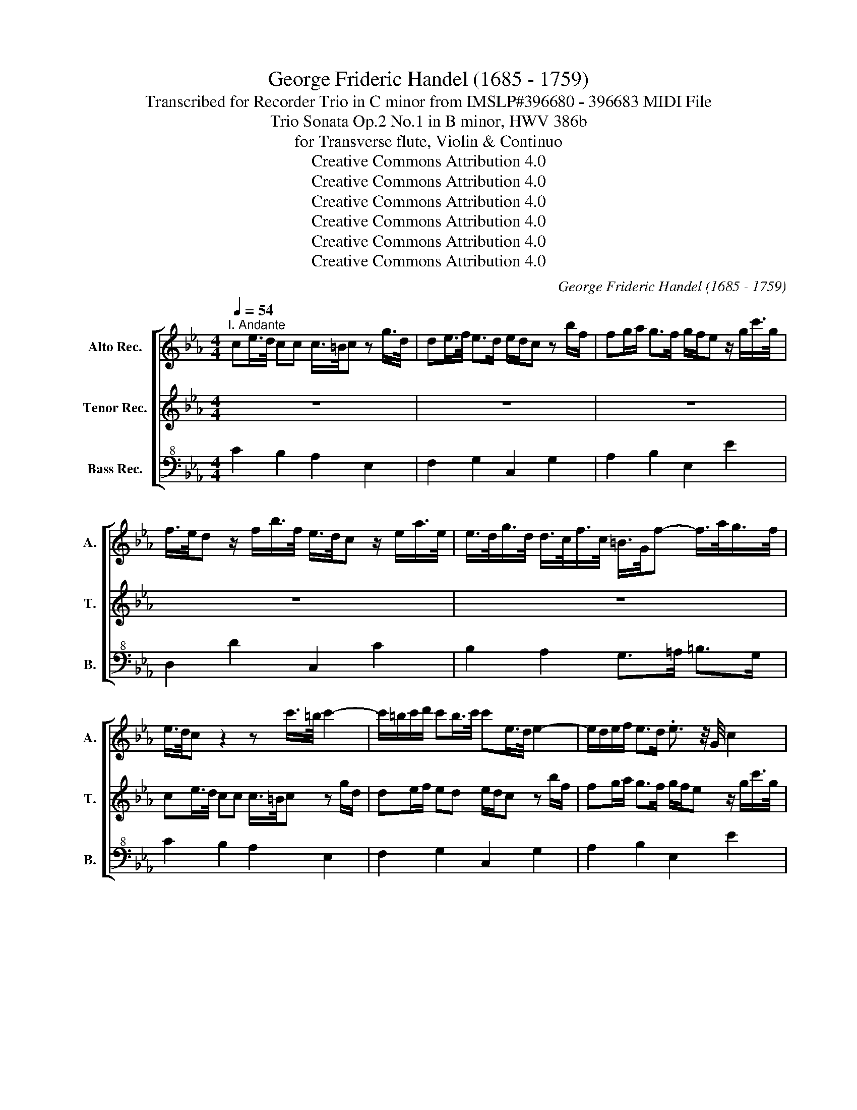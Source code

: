 X:1
T:George Frideric Handel (1685 - 1759)
T:Transcribed for Recorder Trio in C minor from IMSLP#396680 - 396683 MIDI File
T:Trio Sonata Op.2 No.1 in B minor, HWV 386b
T:for Transverse flute, Violin & Continuo
T:Creative Commons Attribution 4.0 
T:Creative Commons Attribution 4.0 
T:Creative Commons Attribution 4.0 
T:Creative Commons Attribution 4.0 
T:Creative Commons Attribution 4.0 
T:Creative Commons Attribution 4.0 
C:George Frideric Handel (1685 - 1759)
Z:Creative Commons Attribution 4.0
%%score [ 1 2 3 ]
L:1/8
Q:1/4=54
M:4/4
K:Eb
V:1 treble nm="Alto Rec." snm="A."
V:2 treble nm="Tenor Rec." snm="T."
V:3 bass+8 nm="Bass Rec." snm="B."
V:1
"^I. Andante" ce/>d/ cc c/>=B/c z g/>d/ | de/>f/ e>d e/d/c z b/f/ | fg/a/ g>f g/f/e z/ g/c'/>g/ | %3
 f/>e/d z/ f/b/>f/ e/>d/c z/ e/a/>e/ | e/>d/g/>d/ d/>c/f/>c/ =B/>G/f- f/>a/g/>f/ | %5
 e/>d/c z2 z c'/>=b/ c'2- | c'/=b/c'/d'/ c'b/>c'/ c'e/>d/ e2- | e/d/e/f/ e>d .e3/2 z/4 G/4 c2 | %8
 z z3/4 F/4 B2 z z3/4 e/4 a2 | z2 z d' d'>c' =b/=a/g | g>f e/>d/c/>g/ a3/2 z/4 b/4 g3/2 z/4 a/4 | %11
 f/>d/e/f/ z g z/ e/f/g/ z a | z3/4 f/4g z3/4 e/4f z3/4 d/4e z3/4 c/4d | %13
 z3/4 B/4c z3/4 =A/<B/A/4 B/>A/B/>c/ A>B | B4 z4 | fa/>g/ ff g/>f/e z3/4 g/<c'/g/4 | %16
 f/>e/d z3/4 f/<b/f/4 e/>d/c z3/4 e/<a/e/4 | e/d/d/>g/ ^f/g/g3/4f/8g/8 =ad z3/4 d/<g/=f/4 | %18
 e/>d/e z3/4 c/<f/e/4 d/>c/d z3/4 B/<e/d/4 | c/>B/c z c' c'/>=a/b z3/4 g/4a | %20
 z3/4 ^f/4g z3/4 f/<g/f/4 g/>f/g/>=a/ f>g | g2 z2 ce/>d/ cc | c/>=B/c c>B c2 z/ =e/f/g/ | %23
 c/a/g/f/ =e>f f/g/a z/ d/e/f/ | z g z/ e/d/e/ z f z/ f/e/d/ | z e z/ e/d/e/ z/ e/d/e/ z/ e/d/e/ | %26
 d/>e/d/>e/ d/>e/d/>e/ d3/2c/4d/4 e2- | e2 d2 g2 z3/4 g/<c'/g/4 | %28
 f/>e/d z3/4 f/<b/f/4 e/>d/c z3/4 e/<a/e/4 | e/>d/g/>d/ d/>c/f/>c/ =B/>=A/G z/ a/g/f/ | %30
 e>d d>c ce/>d/ cc | c/>=B/c z2 df/>e/ dd | d2 z b c'/b/b/a/ a/g/a/b/ | g2 z a/>g/ fe/d/ ed/c/ | %34
 ce/>d/ e4 d2- | dc/>=B/ c2- c/B/c/d/ B>c | ce a2- aB g2- | g2 f2 g4 |] %38
[M:4/4][Q:1/4=100]"^II. Allegro" c2 d2 e2 z f/>e/ | d/>c/B z e c2 z d | =BG g2- gfed | cB A2 GGcd | %42
 =B2 Gc cBBd | dcce eddf | fedc g4- | gc'c'=b c'g a2- | ab g2- gc' f2- | fg/a/ gf edc=B | %48
 c2 z f B2 z A | G2 g6- | g8- | gg a2- ab g2- | ga/g/ fe dBBe | eddf feeg | gffa agfe | b4 b3 b | %56
 ba a2- abgf | g2 f>e e2 z2 | e2 f2 g2 z a | f3 g =ec c'2- | c'bag fg a2- | aagf edcB | %62
 A2 z _g =g3 f | edcB =A2 d2- | d8- | d6 dg | g_gg=a a=ggb | b=abg e3 f | d3 g c3 d | Bc d4 c2- | %70
 cdB=A B2 A>G | G2 z g gffe | ed z e eddc | c=BGc cBBd | dcce eddf | feeg gffa | g8- | g8- | %78
 g3 g gccf | f=eeg gffa | aggb baac' | c'b b2- bc'ag | a2 g>f f4- | f8- | fB e2- efdc | %85
 d2 c>B B2 z b | baag gf z g | gffe dB B2- | B6 Be | eddf feeg | gc fg/a/ d2 z b | be a2- abgf | %92
 g2 f>e e2 z g | gffg a2 z a | g>a f3/2e/4f/4 gd e2 | z =e f2 z _g =g2 | z gc'b agfe | %97
 dG c2 z G c2 | z g c'2 c2 d3/2c/4d/4 | e2 z f dB z e | c2 z d =BG g2- | gfed d4- | deff fged | %103
 e2 d>c c2 z c' | c'bcb baca | ag z g gf z f | f=e z e ef z f | fg e>d d2 z2 | z4 z2 z g | %109
 gfGf feGe | ed z d c2 d3/2c/4d/4 | e2 z f d2 z e | c2 z d =Bagf | e2 d2 d4- | deff f>g e>f | %115
 e2 d>c c4 |][M:3/2][Q:1/4=88]"^III. Largo" G2 G2 G2 G2 G2- G/A/B | F2 F2 F2 F2 F2- F/G/A | %118
 G2 G2 G2 G2 G2- G/A/B | F2 F2 F2 F2 F2- F/G/A | G4 B4 c2 B2 | B12- | B12 | z4 e8- | %124
 e4 d3 c B2 a2 | g3 f e8 | z4 f4 b4 | e8 z4 | z4 d4 g4 | c8 f4 | d4 B4 e4 | a6 g2 a2 b2 | %132
 g4 g4 c'4 | f8 b2 g2 | e6 d2 e2 f2 | d4 f8- | f2 g2 e6 e2 | e6 f2 d4- | d2 e2 c6 B2 | B12- | B12 | %141
 z4 a8- | a8 g4- | g4 f2 e2 d2 c2 | =B6 =A2 G4 | z4 g4 a4 | =e3 d c8 | z4 g4 a4 | d3 c B8 | %149
 z4 b4 =a4 | _g6 d2 B4- | B2 g2 B4 =A3 G | G4 e8- | e4 d3 c B2 a2 | g4 c8- | c4 =B3 =A G2 f2 | %156
 e4 c4 a4- | a2 f2 d2 B2 g4- | g2 a2 f6 g2 | g12 |][M:3/4][Q:1/4=144]"^IV. Allegro" z2 g2 d2 | %161
 e2 =B4 | c2 a4 | g2 fe dc | =B=A G2 z2 | z6 | z6 | z6 | z2 d2 e>f | d4 z2 | z2 f2 g>a | f6 | z6 | %173
 z2 b2 f2 | g2 d4 | e2 c2 f2 | d2 B2 e2- | ef d3 e | e6 | z6 | z6 | z2 e2 d2 | z2 g2 f2 | %183
 z2 e2 d2 | z2 g2 f2 | ed ef ga | fe fg ab | gb ag fe | b6- | b6- | b6- | b2 e2 a2- | ab gf ga | %193
 f2 e2 d2 | z2 g2 f2 | z2 a2 g2 | z2 c'b ag | f2 b2 gf | ga g2 fe | e2 z2 z2 | z6 | B=A Bc de | %202
 cB cd ef | dc d=e f2- | fg =e4 | f2 cd ef | dc de fg | eg fe dc | g2 z2 z2 | z6 | z2 c'2 g2 | %211
 a2 =e4 | f3 a gf | =e2 c2 f2- | fg =e3 f | f2 d2 c2 | z2 e2 d2 | z2 gf ed | c2 f4- | f6- | f6- | %221
 f6- | f6- | f6- | fe dc B=A | Gg =ab c'b | =af ga bc | de c3 B | B2 d'2 =a2 | b2 _g4 | g2 d4 | %231
 ef ed cB | =A2 z2 z2 | z2 dc B=A | B=A Bc de | cB cd ef | dc d=e fg | =ed e_g =g=a | _g2 d2 c2 | %239
 z2 e2 d2 | c2 =A2 B2- | Bc =A3 G | G2 e2 d2 | z2 f2 e2 | z2 g2 f2 | z2 ag fe | d2 g4- | g6- | %248
 g6- | g6- | g6- | g6- | gf ed ec | a6- | af ba gf | g6- | ge ag f=e | f6- | fd gf ed | eg c'b ag | %260
 ag fe dc | =B2 d2 e>f | d4 z2 | z2 f2 g>a | f4 z2 | z6 | z6 | z2 c'2 g2 | a2 =e4 | f6- | %270
 f3 g e2- | ed d3 c | c2 e2 d2 | z2 f2 =e2 | z2 g2 f2 | f6 | z a gf ed | e2 =B4 | c6- | c6- | %280
 ce de fd | =B2 G3 B | cd =B3 c | c2 a2 gf | f3 g e2- | ed d3 c | c6 |] %287
V:2
 z8 | z8 | z8 | z8 | z8 | ce/>d/ cc c/>=B/c z g/d/ | de/f/ ed e/d/c z b/f/ | %7
 fg/a/ g>f g/f/e z/ g/c'/>g/ | f/>e/d z/ f/b/>f/ e/>d/c z/ e/a/>e/ | %9
 e/>d/g/>d/ d/>c/f/>c/ =B/>G/f- f/f/e/>d/ | e/d/c g2- g/>e/f- f/>d/e | %11
 d/>B/c/>d/ z e z/ c/d/e/ z f | z3/4 d/4e z3/4 c/4d z3/4 F/4G z3/4 E/4F | %13
 z3/4 D/4E z3/4 C/<D/C/4 D/>C/D/>E/ C>D | D2 z2 eg/>f/ ee | e/>d/e ed e3/2 z/4 G/4 c2 | %16
 z z3/4 F/4 B2 z z3/4 E/4 A2 | z3/4 G/<g/d/4 cB/g/ _g>=a d'2 | z z3/4 g/4 c'2 z z3/4 f/4 b2- | %19
 bb/=a/ a/g/g/_g/ gd z3/4 B/4c | z3/4 =A/4B z3/4 A/<B/A/4 B/>A/B/>c/ A>G | G=B/>=A/ GG G2 z2 | %22
 df/>e/ dd e/d/c z/ G/A/B/ | C/c/B/A/ Gc A/B/c z/ B/c/d/ | z e z/ c/=B/c/ z d z/ d/c/B/ | %25
 z c z/ c/=B/c/ z/ c/B/c/ z/ c/B/c/ | =B/>c/B/>c/ B/>c/B/>c/ B2 z2 | a4 g3/2 z/4 G/4 c2 | %28
 z z3/4 F/4 B2 z z3/4 E/4 A2- | A G2 F f>a g/f/e/d/ | c/=B/c cB c2 z2 | ce/>d/ cc c3 c | %32
 =BG e4- ed- | dc/>=B/ c2- c/B/c cB | c2 z B c/B/B/A/ A/G/A/B/ | G2 z A/>G/ FE/D/ D>C | %36
 C2 z/ c/d/e/ d2 z e | c4 =B4 |][M:4/4] z8 | z8 | z8 | z8 | z8 | z8 | z8 | c2 d2 e2 z f | %46
 dB z e c2 z d | =BG g2- gfed | cB A2- AGcd | =B2 Gc cBBd | dcce eddf | e3 f d3 e | cBAG F2 B2- | %53
 B8- | B6 Be | eddf feeg | gffe dB e2- | e2 d2 eE F3/2E/4F/4 | GBcd eB c2- | cF B4 AG | c3 B AGFE | %61
 D2 z d G2 e2- | eedc Bc d2 | cB=AG _GDD=G | G_GG=A A=GGB | B=AAc BABG | d8- | d4- dG c2 | %68
 cF B4 =A2 | =AAGF =E_G=GA | _GD =G4 _G2 | G2 z e eddc | c=B z G GFFE | ED z2 z4 | z2 Gc c=BBd | %75
 dcce eddc | =B2 =B,E EDDF | FEEc c=BBd | dccB BAAc | cBBG c2 cf | f=eeg gffe | f3 g =eg f2- | %82
 f2 =e2 f2 FB | B=AAc cBBd | G2 Gc =AF B2- | B2 =A2 B2 z g | gffe ed z B | BAAG F2 DG | GFFA AGGB | %89
 BAAA AGGB | c2 z f F2 z B | e2 z c df e2- | e2 d2 e2 z e | edde c2 z f | ed c2 =B2 z B | %95
 c2 z c d2 z d | e2 z g cedc | =B2 z G c2 z G | c2 z g c'cc=B | cG A2 z BGE | z AFD z =B,CD | %101
 Gdc=B c4- | cc=Bc dB c2- | c2 =B2 c2 z2 | z4 z2 z c | cBCB BACA | AG z G GF z c | =B2 c>B B2 z g | %108
 gfGf feGe | edGd dcGc | c=B z B c2 B3/2=A/4B/4 | cG A2 z F G2 | z E F2 z =Bcd | c2 =B2 c4- | %114
 cc=Bc dB c2- | c2 =B2 c4 |][M:3/2] E2 E2 E2 E2 E2 E2 | E2 E2 E2 E2 E2 E2 | E2 E2 E2 E2 E2 E2 | %119
 E2 E2 E2 E2 E2 E2 | E4 z4 z4 | G2 G2 G2 G2 G2 G2 | F2 F2 F2 F2 F2 F2 | c2 c2 c2 c2 c2 c2 | %124
 c2 c2 B2 B2 B2 B2 | B2 B2 B2 B2 B2 B2 | B2 B2 B2 B2 B2 B2 | c2 c2 E2 E2 A2 A2 | %128
 A2 A2 A2 A2 G2 G2 | E2 E2 F2 F2 F2 F2 | F2 F2 E2 E2 c2 c2 | c2 c2 d2 d2 d2 d2 | %132
 e2 e2 e2 e2 c2 c2 | f2 f2 B2 B2 B2 B2 | B2 B2 =A2 A2 A2 A2 | B2 B2 B2 B2 B2 B2 | %136
 B2 B2 B2 B2 B2 B2 | =A2 A2 c2 c2 B2 B2 | B2 B2 B2 B2 =A2 A2 | B2 F2 G2 G2 G2 GA | %140
 F2 F2 F2 F2 F2 F2 | E2 E2 E2 E2 F2 F2 | F2 F2 F2 F2 G2 G2 | c2 c2 c2 c2 d2 d2 | %144
 d2 D2 G2 F2 E2 D2 | C2 G2 c2 c2 c2 c2 | c2 c2 c2 c2 c2 c2 | c2 c2 c2 c2 c2 c2 | %148
 B2 B2 B2 B2 B2 B2 | B2 B2 d2 d2 c2 c2 | c2 c2 =A2 A2 B2 B2 | B2 B2 G4 _G3 =G | G2 G2 G2 G2 G2 G2 | %153
 F2 F2 F2 F2 F2 F2 | E2 E2 E2 E2 E2 E2 | D2 D2 D2 D2 D2 D2 | C2 C2 c2 c2 c2 c2 | %157
 d2 d2 d2 d2 B2 e2 | c12 | =B12 |][M:3/4] z6 | z6 | z6 | z6 | z2 g2 d2 | e2 =B4 | c2 a4 | %167
 g2 fe dc | =B2 B2 c>d | =B4 z2 | z2 d2 e>f | d6 | z2 b2 f2 | g2 d4 | e2 B4- | B2 AG A2- | %176
 A2 GF G2- | GA F3 E | ED EF GA | FE FG AB | GB AG FE | B6- | B6- | B6- | B6 | e6- | e4 d2 | %187
 e2 B2 c2 | D2 e2 d2 | z2 g2 f2 | z2 e2 d2 | cB cd ef | d2 ed ef | d2 G2 F2 | z2 e2 d2 | z2 f2 e2 | %196
 z2 ag fe | dc dB ed | ef e2 d2 | eD EF GA | FE FG AB | GF G=A B2 | B4 =A2 | B2 FG AB | GF GA Bc | %205
 AG AB c2 | c4 =B2 | c2 z2 z2 | z2 g2 d2 | e2 =B4 | c6- | c6- | c2 B4- | B2 AG A2- | AB G3 F | %215
 F2 B2 =A2 | z2 c2 B2 | z2 ed cB | =AG FG AB | GF G=A Bc | =AG AB cd | B=A Bc de | ce dc de | %223
 ce dc de | c2 f4 | f2 B2 e2- | e2 dc d=A | Bc =A3 B | B2 z2 z2 | z2 d2 =A2 | B2 =B4 | cd cB =AG | %232
 _G2 =A=G _G=E | D2 =A4- | A2 G2 B2 | B4 =A2- | A2 G4 | G2 c4 | c2 B2 =A2 | z2 c2 B2 | %240
 =A2 _G2 =G2- | G=A _G3 =G | G2 c2 =B2 | z2 d2 c2 | z2 e2 d2 | z2 fe dc | =B=A GA Bc | =AG A=B cd | %248
 =B=A Bc de | c=B cd ef | df ed ef | df ed ef | d2 g4- | gc fe dc | d6- | dB ed c=B | c6- | %257
 ce dc =B=A | =B6 | z2 g2 e2 | cB AG FE | D2 =B2 c>d | =B4 z2 | z2 d2 e>f | d4 z2 | z2 g2 d2 | %266
 e2 =B4 | c6- | c6- | c2 _d2 c2 | =B2 G2 z B | c2 c2 =B2 | c2 c2 =B2 | z2 d2 c2 | z2 e2 d2 | d6 | %276
 z6 | z6 | z _d' c'b ag | a2 =e4 | f6- | f3 g ed | ef d3 c | c2 c2 d2 | =B3 B c2 | c2 c2 =B2 | %286
 c6 |] %287
V:3
 C2 B,2 A,2 E,2 | F,2 G,2 C,2 G,2 | A,2 B,2 E,2 E2 | D,2 D2 C,2 C2 | B,2 A,2 G,>=A, =B,>G, | %5
 C2 B,2 A,2 E,2 | F,2 G,2 C,2 G,2 | A,2 B,2 E,2 E2 | D,2 D2 C,2 C2 | B,2 A,2 G,2 G,,2 | %10
 C,2 C2 F,DEE, | B,2 E,2 A,2 F,2 | B,2 B,2 B,2 B,2 | E,2 E,2 F,E,F,F,, | %14
 B,,/>B,,/C,/>D,/ E,/>E,/F,/>G,/ C,2 G,,2 | A,,2 B,,2 E,2 E2 | D,2 D2 C,2 C2 | B,,B,=A,G, D2 B,2 | %18
 G,2 =A,2 B,2 G,2 | E,2 C,2 D,2 D,2 | D,2 C,2 D,C,D,D,, | G,,2 F,2 E,2 A,2 | F,2 G,2 C,2 B,2 | %23
 A,B,CC, F,2 B,2 | E,2 A,2 F,2 G,2 | C2 A,2 E,2 F,2 | G,2 z2 z/ G,/=A,/>=B,/ C/>C,/D,/>E,/ | %27
 F,,/>F,/G,/>A,/ B,/>B,,/C,/>D,/ E,2 E2 | D,2 D2 C,2 C2 | B,2 A,2 G,2 =B,,2 | C,F,G,G,, C2 B,2 | %31
 A,2 G,2 F,2 A,2 | G,2 G,,2 A,G,F,B,, | E,2 z F,/>E,/ D,C,G,G,, | C,2 z G, A,G,F,B,, | %35
 E,2 z F,/>E,/ D,C,G,G,, | C,2 z F,, B,,2 z E, | A,4 G,4 |][M:4/4] C,C=B,G, CC,A,F, | %39
 B,B,,G,E, A,G,A,F, | G,F,E,D, C,F,G,G,, | C,2 z D, E,C,A,F, | G,F,E,C, G,2 z F, | %43
 E,2 z C, G,2 =B,G, | C2 B,A, G,F,E,D, | E,C,G,G,, C,CF,A, | B,,D,E,G, A,A,,A,F, | %47
 G,F,E,D, C,F,G,G,, | C,2 z D, E,2 z F, | G,F,E,C, G,2 z F, | E,2 C,C C=B,B,G, | %51
 CC,F,F,, B,,D,E,G, | A,2 z A, B,A,G,E, | B,2 z A, G,2 z E, | D,2 z B,, E,EDC | B,2 z A, G,2 z E, | %56
 A,2 z F, B,G,CA, | B,A,B,B,, E,G,,A,,B,, | E,G,A,B, E,EA,C | _DCDB, C3 B, | A,B,CC, F,E,D,C, | %61
 =B,,2 z =B, CB,=A,G, | _G,2 z D, G,,=A,,B,,G,, | C,2 z C, D,2 B,,G,, | D,2 z C, B,,2 G,,G, | %65
 G,_G,G,=A, =G,_G,=G,E, | D,2 DC B,2 z G, | G,_G,=G,B,, C,B,=A,_G, | B,=A,B,G, A,G,_G,D, | %69
 G,=A,B,B,, C,D,E,C, | D,B,,E,C, D,C,D,D,, | G,,4 G,4- | G,8- | G,8- | G,8- | G,8- | %76
 G,2 G,,C, C,=B,,B,,D, | D,C,C,E, E,D,D,F, | F,=E,E,G, G,F,F,A, | A,G,G,B, B,A,A,F, | C6- CC | %81
 _D3 B, C=E,F,B,, | C,B,,C,C, F,,F,D,B,, | F,2 F,E, D,2 D,B,, | E,2 E,C, F,D,G,E, | %85
 F,E,F,F,, B,,4- | B,,8- | B,,6 B,,E, | E,D,D,F, F,E,E,G, | G,F,B,B,, E,2 z E, | %90
 A,2 z F, B,A,B,G, | CC,F,A, B,D,E,A, | B,A,B,B,, E,F,G,E, | B,2 z B,, F,G,A,F, | %94
 CB, A,2 G,2 z G, | A,2 z =A, B,2 z =B, | C2 z E, F,G,A,F, | G,2 E,2 F,2 G,2 | A,2 E,2 F,E,F,G, | %99
 C,CF,A, B,D,E,G, | A,CD,F, G,F,E,D, | C,F,G,G,, A,3 G, | F,E,D,C, =B,,G,A,F, | G,2 G,,2 C,4- | %104
 C,8- | C,4 C,3 C | CB,C,B, B,A,C,A, | G,2 C,2 G,,4 | G,8- | G,6 z G, | G,F,G,,F, F,E,D,G, | %111
 C,2 F,2 B,2 E,2 | A,3 F, G,F,E,F, | G,2 G,,2 A,3 G, | F,E,D,C, =B,,G,A,F, | G,2 G,,2 C,4 |] %116
[M:3/2] E,4 G,4 E,4 | A,4 F,4 B,4 | E,4 G,4 E,4 | A,4 F,4 B,4 | E,4 z4 z4 | E,4 G,4 E,4 | %122
 D,4 B,4 D,4 | C,4 C4 B,4 | A,4 B,4 B,,4 | E,4 G,4 E,4 | D,4 D4 D,4 | C,4 C4 C,4 | D,4 B,,4 E,4 | %129
 A,,4 A,8- | A,4 G,4 C4 | F,4 B,4 B,,4 | E,4 E8- | E4 D4 G,4 | C,4 F,4 F,,4 | B,,4 B,4 A,4 | %136
 G,8 C4 | F,4 =A,4 B,4 | E,4 F,4 F,,4 | B,,4 E,4 E,4 | D,4 B,4 D,4 | C,4 C4 F,4 | B,4 B,,4 E,4 | %143
 A,8 F,4 | G,4 G,,4 F,4 | =E,8 F,4 | C,4 =E,4 F,4 | C,4 =E,4 F,4 | B,,4 D,4 E,4 | B,,4 G,,4 C,4 | %150
 D,4 _G,4 =G,4 | C,4 D,4 D,,4 | G,,4 C4 G,4 | A,4 B,4 B,,4 | E,4 A,4 E,4 | F,4 G,4 G,,4 | %156
 C,4 A,,4 F,,4 | B,,4 B,4 E,4 | A,12 | G,12 |][M:3/4] C,2 E,2 G,2 | C2 G,4 | A,2 F,2 B,2 | %163
 E,2 A,2 F,2 | G,2 =B,2 G,2 | C2 G,4 | A,2 F,2 B,2 | E,2 A,2 F,2 | G,4 C,2 | G,,2 G,2 C,2 | %170
 B,,4 E,2 | B,,2 B,2 A,2 | G,4 B,2 | E,2 B,,4 | E,2 G,4 | C,2 F,2 F,,2 | B,,2 E,2 C,2 | %177
 A,,2 B,,2 B,,2 | E,,2 G,2 E,2 | A,2 F,2 B,2 | E,2 D,2 C,2 | B,,2 G,2 F,2 | E,2 E2 D2 | %183
 E2 G,2 F,2 | E,4 D,2 | C,2 C2 G,2 | A,2 F,2 B,2 | E2 D2 C2 | B,2 G,2 F,2 | E,4 D,2 | G,4 F,2 | %191
 E,4 F,2 | B,,2 E,4 | B,2 z2 z2 | B,2 z2 z2 | B,2 z2 z2 | B,2 z2 z2 | B,2 G,2 C2 | A,2 B,2 B,,2 | %199
 E,2 G,2 E,2 | A,2 F,2 B,2 | E,4 B,,2 | F,4 F,,2 | B,,2 B,2 F,2 | C2 C,4 | F,4 C,2 | G,4 G,,2 | %207
 C,2 A,,4 | G,,2 =B,2 G,2 | C2 G,4 | A,2 =E,4 | F,2 C,4 | _D,4 B,,2 | C,2 F,2 _D,2 | B,,2 C,4 | %215
 F,,2 z2 z2 | F,2 z2 z2 | F,2 z2 z2 | F,2 z2 z2 | z2 E,2 D,2 | C,2 F,2 E,2 | D,2 F,2 B,2 | %222
 =A,C B,A, B,C | =A,C B,A, B,C | =A,2 F,2 B,2 | E,4 C,2 | F,2 B,2 G,2 | E,2 F,2 F,,2 | B,,4 D,2 | %229
 G,2 D4 | G,2 G,,4 | C2 C,2 C2 | D,2 D2 =A,2 | B,2 _G,4 | G,2 G,2 D,2 | E,2 C,2 F,2 | %236
 B,,2 B,2 G,2 | C,2 C2 =A,2 | D2 z2 z2 | D2 z2 z2 | D2 D,2 G,2 | C,2 D2 D,2 | G,2 z2 z2 | %243
 G,2 z2 z2 | G,2 z2 z2 | G,2 z2 z2 | G,2 z2 z2 | z2 F,2 E,2 | D,2 G,2 F,2 | E,2 G,2 C2 | %250
 =B,D CB, CD | =B,D CB, CD | =B,2 G,2 C2 | F,2 A,2 F,2 | B,2 D,2 B,,2 | E,2 G,2 E,2 | A,2 C2 A,2 | %257
 D,2 F,2 D,2 | G,2 =B,2 G,2 | C,2 E,2 C,2 | F,2 F,,2 F,2 | G,2 G,,2 C,2 | G,2 G,,2 C,2 | B,,4 E,2 | %264
 B,2 D,2 B,,2 | E,4 G,2 | C2 G,4 | A,2 =E,4 | F,2 G,4 | A,2 F,2 A,2 | G,2 =B,2 C2 | F,2 G,2 G,,2 | %272
 C,2 C2 G,2 | G,,2 z2 z2 | G,,2 z2 z2 | G,6 | z2 =B,2 G,2 | C2 G,4 | A,4 =E,2 | F,2 G,4 | %280
 A,2 F,2 A,2 | G,2 =B,2 C2 | F,2 G,2 G,,2 | C,2 F,2 A,2 | G,2 G,,2 C,2 | F,2 G,2 G,,2 | C,6 |] %287

